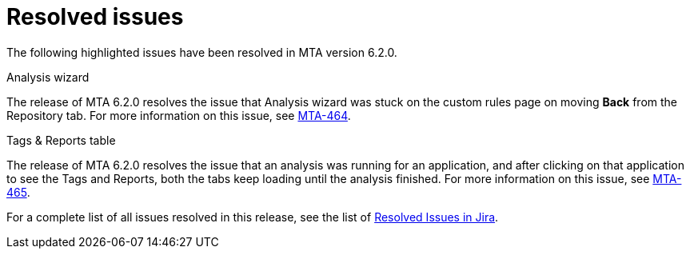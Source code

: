 // Module included in the following assemblies:
//
// * docs/release_notes-6.2/master.adoc

:_content-type: REFERENCE
[id="mta-rn-resolved-issues-6-2-0_{context}"]
= Resolved issues

The following highlighted issues have been resolved in MTA version 6.2.0.

.Analysis wizard
The release of MTA 6.2.0 resolves the issue that Analysis wizard was stuck on the custom rules page on moving *Back* from the Repository tab.
For more information on this issue, see link:https://issues.redhat.com/browse/MTA-464[MTA-464].

.Tags & Reports table
The release of MTA 6.2.0 resolves the issue that an analysis was running for an application, and after clicking on that application to see the Tags and Reports, both the tabs keep loading until the analysis finished.
For more information on this issue, see link:https://issues.redhat.com/browse/MTA-465[MTA-465].

For a complete list of all issues resolved in this release, see the list of link:https://issues.redhat.com/issues/?filter=12418203[Resolved Issues in Jira].

//jira filter - project = MTA AND issuetype = Bug AND status in (Verified, "Release Pending", Closed) AND priority in (Blocker, Critical, Major) AND fixVersion = "MTA 6.2.0" AND component not in (Documentation, QE-Task) ORDER BY priority DESC
